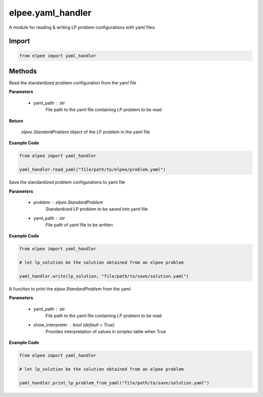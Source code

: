 ==================
elpee.yaml_handler
==================

A module for reading & writing LP problem configurations with yaml files.

Import
------

.. code-block:: python

    from elpee import yaml_handler


Methods
-------

.. data:: read_yaml(yaml_path: str) -> StandardProblem

Read the standardized problem configuration from the yaml file
  
**Parameters**

    - yaml_path : `str`
        File path to the yaml file containing LP problem to be read   

**Return**

    `elpee.StandardProblem` object of the LP problem in the yaml file

**Example Code**

.. code-block:: python

    from elpee import yaml_handler

    yaml_handler.read_yaml("file/path/to/elpee/problem.yaml")



.. data:: write_yaml(problem:StandardProblem, yaml_path:str)

Save the standardized problem configurations to yaml file 

**Parameters**

    - problem : `elpee.StandardProblem`
        Standardized LP problem to be saved into yaml file
    - yaml_path : `str`
        File path of yaml file to be written 

**Example Code**

.. code-block:: python

    from elpee import yaml_handler

    # let lp_solution be the solution obtained from an elpee problem

    yaml_handler.write(lp_solution, "file/path/to/save/solution.yaml")



.. data:: print_lp_problem_from_yaml(yaml_path:str, show_interpreter: bool=True)

A function to print the `elpee.StandardProblem` from the yaml

**Parameters**

    - yaml_path : `str`
        File path to the yaml file containing LP problem to be read   
    - show_interpreter : `bool` (default = `True`)
        Provides interpretation of values in simplex table when True
    
**Example Code**

.. code-block:: python

    from elpee import yaml_handler

    # let lp_solution be the solution obtained from an elpee problem

    yaml_handler.print_lp_problem_from_yaml("file/path/to/save/solution.yaml")
